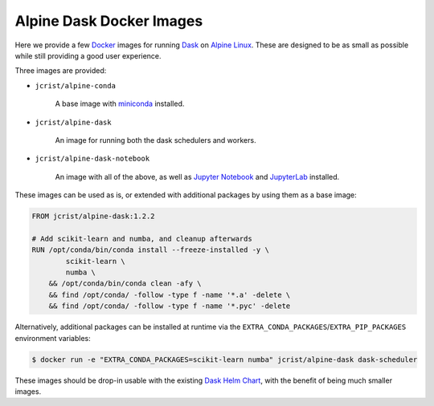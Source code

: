 Alpine Dask Docker Images
=========================

Here we provide a few Docker_ images for running Dask_ on `Alpine Linux`_. These
are designed to be as small as possible while still providing a good user
experience.

Three images are provided:

- ``jcrist/alpine-conda`` |alpine-conda|

    A base image with miniconda_ installed.

- ``jcrist/alpine-dask`` |alpine-dask|

    An image for running both the dask schedulers and workers.

- ``jcrist/alpine-dask-notebook`` |alpine-dask-notebook|

    An image with all of the above, as well as `Jupyter Notebook`_ and
    JupyterLab_ installed.

These images can be used as is, or extended with additional packages by using
them as a base image:


.. code-block:: docker

    FROM jcrist/alpine-dask:1.2.2

    # Add scikit-learn and numba, and cleanup afterwards
    RUN /opt/conda/bin/conda install --freeze-installed -y \
            scikit-learn \
            numba \
        && /opt/conda/bin/conda clean -afy \
        && find /opt/conda/ -follow -type f -name '*.a' -delete \
        && find /opt/conda/ -follow -type f -name '*.pyc' -delete


Alternatively, additional packages can be installed at runtime via the
``EXTRA_CONDA_PACKAGES``/``EXTRA_PIP_PACKAGES`` environment variables:

.. code-block:: shell

    $ docker run -e "EXTRA_CONDA_PACKAGES=scikit-learn numba" jcrist/alpine-dask dask-scheduler


These images should be drop-in usable with the existing `Dask Helm Chart`_, with
the benefit of being much smaller images.


.. |alpine-conda| image:: https://img.shields.io/microbadger/image-size/jcrist/alpine-conda.svg
   :target: https://cloud.docker.com/repository/docker/jcrist/alpine-conda
.. |alpine-dask| image:: https://img.shields.io/microbadger/image-size/jcrist/alpine-dask.svg
   :target: https://cloud.docker.com/repository/docker/jcrist/alpine-dask
.. |alpine-dask-notebook| image:: https://img.shields.io/microbadger/image-size/jcrist/alpine-dask-notebook.svg
   :target: https://cloud.docker.com/repository/docker/jcrist/alpine-dask-notebook

.. _Docker: https://www.docker.com/
.. _Dask: https://dask.org/
.. _Alpine Linux: https://alpinelinux.org
.. _miniconda: https://docs.conda.io/en/latest/miniconda.html
.. _Jupyter Notebook: https://jupyter.org/
.. _JupyterLab: https://jupyterlab.readthedocs.io/en/stable/
.. _Dask Helm Chart: https://github.com/helm/charts/tree/master/stable/dask
